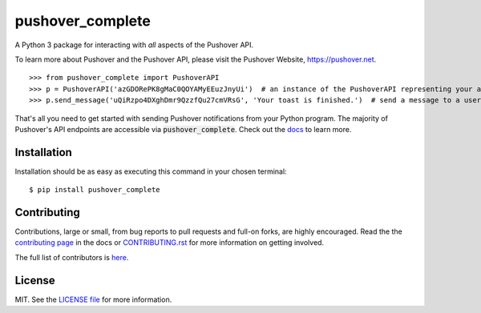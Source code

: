 pushover_complete
=================
A Python 3 package for interacting with *all* aspects of the Pushover API.

.. image:: https://travis-ci.org/scolby33/pushover_complete.svg?branch=master
    :target: https://travis-ci.org/scolby33/pushover_complete
    :alt: Build Status
.. image:: https://codecov.io/github/scolby33/pushover_complete/coverage.svg?branch=master
    :target: https://codecov.io/github/scolby33/pushover_complete?branch=master
    :alt: Test Coverage Status
.. image:: http://readthedocs.org/projects/pushover-complete/badge/?version=latest
    :target: http://pushover-complete.readthedocs.io/en/latest/?badge=latest
    :alt: Documentation Status

To learn more about Pushover and the Pushover API, please visit the Pushover Website, `<https://pushover.net>`_.

::

   >>> from pushover_complete import PushoverAPI
   >>> p = PushoverAPI('azGDORePK8gMaC0QOYAMyEEuzJnyUi')  # an instance of the PushoverAPI representing your application
   >>> p.send_message('uQiRzpo4DXghDmr9QzzfQu27cmVRsG', 'Your toast is finished.')  # send a message to a user

That's all you need to get started with sending Pushover notifications from your Python program.
The majority of Pushover's API endpoints are accessible via :code:`pushover_complete`.
Check out the `docs <http://pushover-complete.readthedocs.io/>`_ to learn more.

Installation
------------

Installation should be as easy as executing this command in your chosen terminal::

    $ pip install pushover_complete

Contributing
------------

Contributions, large or small, from bug reports to pull requests and full-on forks, are highly encouraged.
Read the the `contributing page <http://pushover-complete.readthedocs.io/en/latest/contributing.html>`_ in the docs or `CONTRIBUTING.rst <https://github.com/scolby33/pushover_complete/CONTRIBUTING.rst>`_ for more information on getting involved.

The full list of contributors is `here <https://github.com/scolby33/pushover_complete/AUTHORS.rst>`_.

License
-------

MIT. See the `LICENSE file <https://github.com/scolby33/pushover_complete/AUTHORS.rst>`_ for more information.
